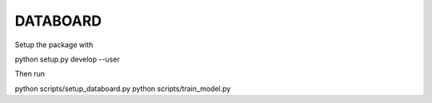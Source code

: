 DATABOARD
----------

Setup the package with

python setup.py develop --user

Then run

python scripts/setup_databoard.py
python scripts/train_model.py
